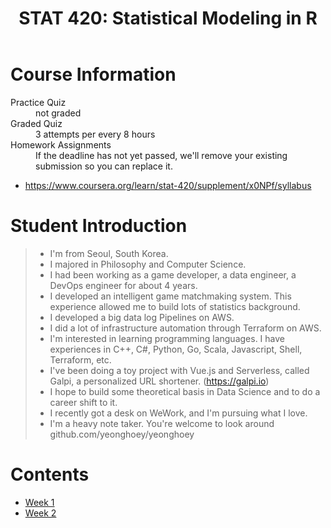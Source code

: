 #+TITLE: STAT 420: Statistical Modeling in R

* Course Information
[[file:_img/screenshot_2018-05-16_13-45-30.png]]

[[file:_img/screenshot_2018-05-16_13-45-58.png]]

[[file:_img/screenshot_2018-05-16_13-46-41.png]]

[[file:_img/screenshot_2018-05-16_13-46-53.png]]

[[file:_img/screenshot_2018-05-16_13-46-56.png]]

[[file:_img/screenshot_2018-05-16_13-47-10.png]]

[[file:_img/screenshot_2018-05-16_13-47-19.png]]

- Practice Quiz :: not graded
- Graded Quiz   :: 3 attempts per every 8 hours
- Homework Assignments :: If the deadline has not yet passed, we'll remove your existing submission so you can replace it.

:REFERENCES:
- https://www.coursera.org/learn/stat-420/supplement/x0NPf/syllabus
:END:

* Student Introduction
#+BEGIN_QUOTE
- I'm from Seoul, South Korea.
- I majored in Philosophy and Computer Science.
- I had been working as a game developer, a data engineer, a DevOps engineer for about 4 years.
- I developed an intelligent game matchmaking system. This experience allowed me to build lots of statistics background.
- I developed a big data log Pipelines on AWS.
- I did a lot of infrastructure automation through Terraform on AWS.
- I'm interested in learning programming languages. I have experiences in C++, C#, Python, Go, Scala, Javascript, Shell, Terraform, etc.
- I've been doing a toy project with Vue.js and Serverless, called Galpi, a personalized URL shortener. (https://galpi.io)
- I hope to build some theoretical basis in Data Science and to do a career shift to it.
- I recently got a desk on WeWork, and I'm pursuing what I love.
- I'm a heavy note taker. You're welcome to look around github.com/yeonghoey/yeonghoey
#+END_QUOTE

* Contents
- [[./week-01/README.org][Week 1]]
- [[./week-02/README.org][Week 2]]
